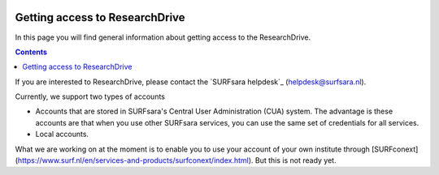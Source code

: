 .. _getting-access-to-researchdrive:

.. image:: /Images/researchdrive3.png
           :width: 300px
           :align: right

*******************************
Getting access to ResearchDrive
*******************************

In this page you will find general information about getting access to the ResearchDrive.

.. contents:: 
    :depth: 4

If you are interested to ResearchDrive, please contact the `SURFsara helpdesk`_ (helpdesk@surfsara.nl).


Currently, we support two types of accounts

- Accounts that are stored in SURFsara's Central User Administration (CUA) system. The advantage is these accounts are that when you use other SURFsara services, you can use the same set of credentials for all services.
- Local accounts.

What we are working on at the moment is to enable you to use your account of your own institute through [SURFconext](https://www.surf.nl/en/services-and-products/surfconext/index.html). But this is not ready yet. 
